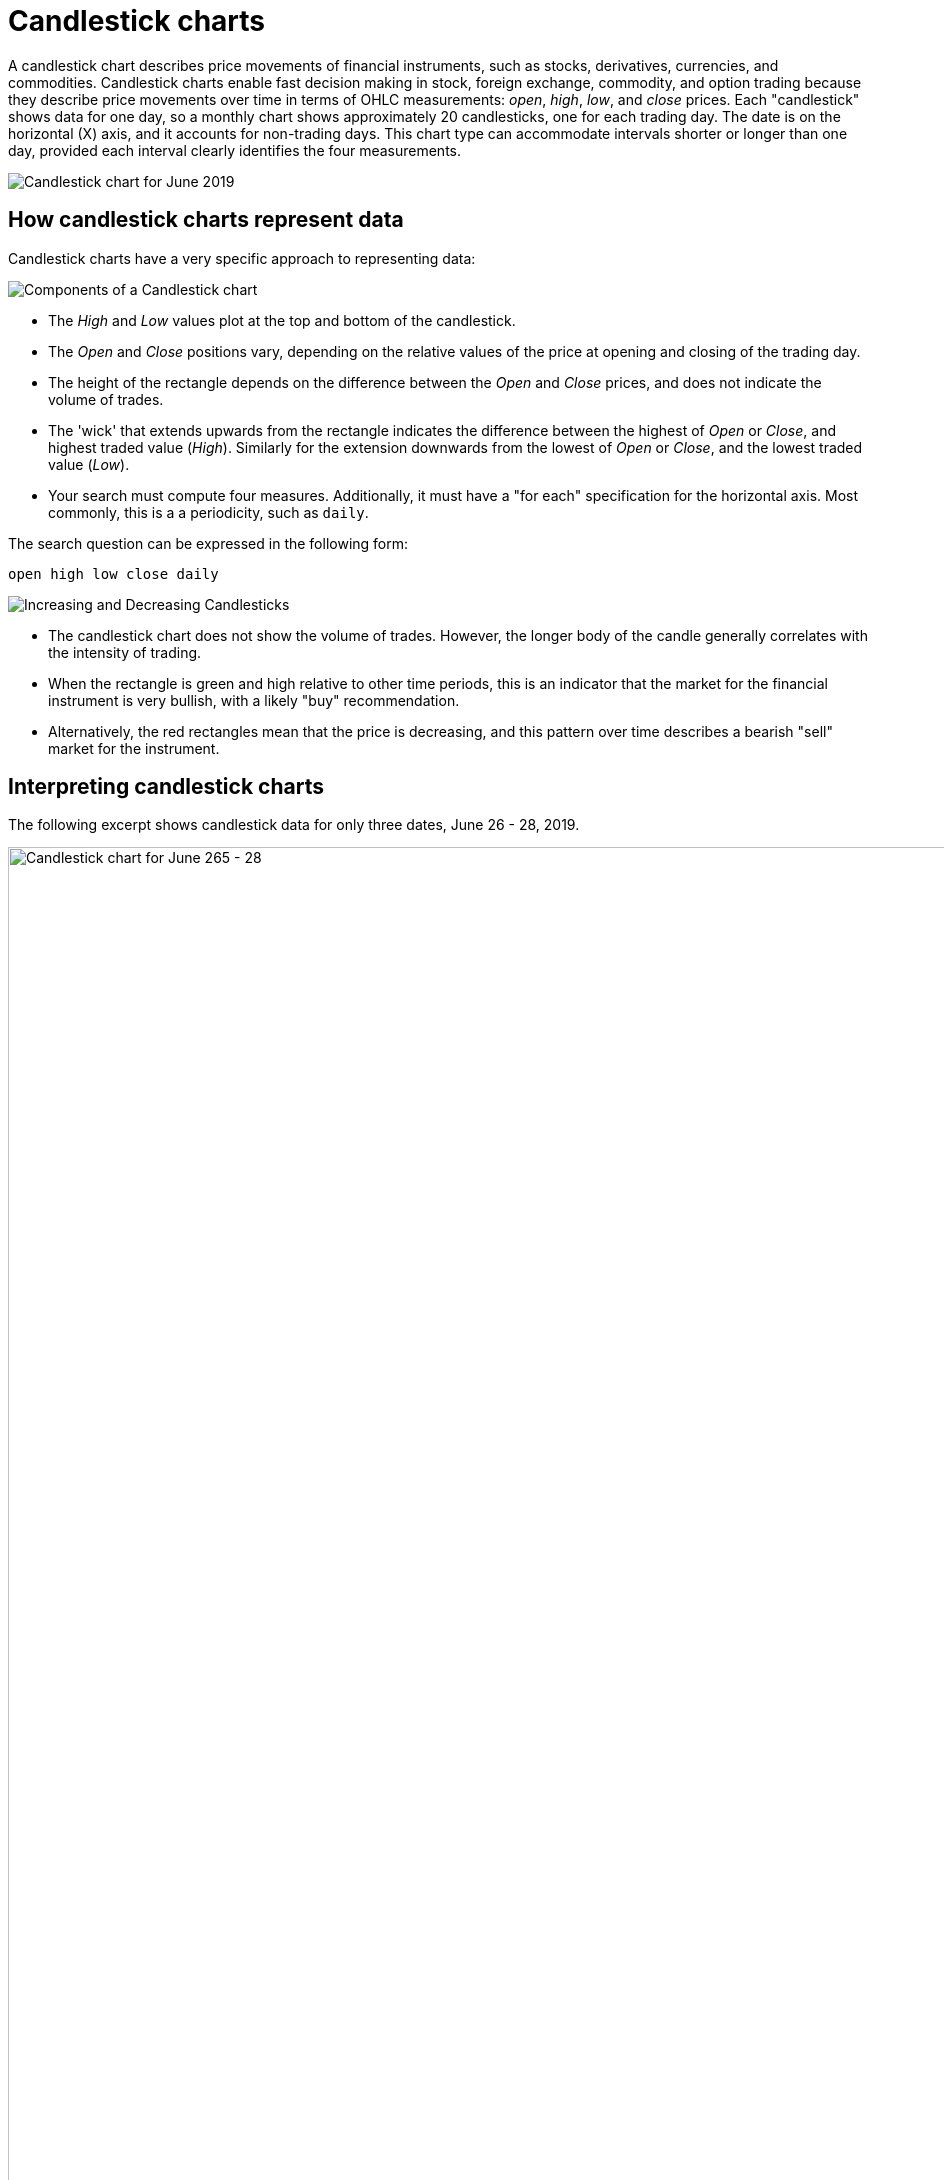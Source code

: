 = Candlestick charts

A candlestick chart describes price movements of financial instruments, such as stocks, derivatives, currencies, and commodities.
+++
<style type="text/css">
.image-left {
  display: block;
  margin-left: auto;
  margin-right: auto;
  float: right;
}</style>
+++
Candlestick charts enable fast decision making in stock, foreign exchange, commodity, and option trading because they describe price movements over time in terms of OHLC measurements: _open_, _high_, _low_, and _close_ prices. Each "candlestick" shows data for one day, so a monthly chart shows approximately 20 candlesticks, one for each trading day. The date is on the horizontal (X) axis, and it accounts for non-trading days. This chart type can accommodate intervals shorter or longer than one day, provided each interval clearly identifies the four measurements.

image::candlestick_visualization.png[Candlestick chart for June 2019]

## How candlestick charts represent data

Candlestick charts have a very specific approach to representing data:

image::candlestick_components.png[Components of a Candlestick chart,role="right"]

* The _High_ and _Low_ values plot at the top and bottom of the candlestick.

* The _Open_ and _Close_ positions vary, depending on the relative values of the price at opening and closing of the trading day.

* The height of the rectangle depends on the difference between the _Open_ and _Close_ prices, and does not indicate the volume of trades.

* The 'wick' that extends upwards from the rectangle indicates the difference between the highest of _Open_ or _Close_, and highest traded value (_High_). Similarly for the extension downwards from the lowest of _Open_ or _Close_, and the lowest traded value (_Low_).

* Your search must compute four measures. Additionally, it must have a "for each" specification for the horizontal axis. Most commonly, this is a a periodicity, such as `daily`.

The search question can be expressed in the following form:
  

  open high low close daily


image::candlestick_increase_decrease.png[Increasing and Decreasing Candlesticks,role="right"]

* The candlestick chart does not show the volume of trades. However, the longer body of the candle generally correlates with the intensity of trading.

* When the rectangle is green and high relative to other time periods, this is an indicator that the market for the financial instrument is very bullish, with a likely "buy" recommendation.

* Alternatively, the red rectangles mean that the price is decreasing, and this pattern over time describes a bearish "sell" market for the instrument.

## Interpreting candlestick charts

The following excerpt shows candlestick data for only three dates, June 26 - 28, 2019.

image::candlestick_example.png[Candlestick chart for June 265 - 28, 2019,role="right"]

[width="100%",options="header"]
|====================
| Date | Open | High | Low | Close
| 06-26-2019 | $15.30 | $16.00 | $15.90 | $15.90
| 06-27-2019 | $15.60 | $15.80 | $15.70 | $15.70
| 06-28-2019 | $15.80 | $15.90 | $15.80 | $15.80
|====================

Notice the following features of this chart:

* For both June 26th and 27th, the _Close_ price is higher than the _Open_ price. The candlesticks for these days are rendered in green.

* The close is lower than the open on June 28th, so the candlestick is red.

* June 26th has the highest difference between its _Open_ and _Close_ prices. You can easily determine this based on the height of the rectangle.

* The top-to-bottom size of the wicks vary with the _High_ and _Low_ prices. The range of prices in individual trades is greatest on June 26th, at $0.80. The range is identical, at $0.40, for both June 27th and June 28th.

* The _Open_ for one day almost never coincides with the _Close_ of the previous day. This is due to after-hours trading.


## Color customization in candlestick charts

image::candlestick_color.png[Color customization in candlestick chart,role="right"]
There are two color choices for this chart type:

* Up Color

* Down Color

ThoughtSpot uses Green and Red, respectively, as default.

Each candlestick renders in one of the two options, depending on the relative values of `open` and `close` measurements.

## Adapting candlestick charts for other data

You can use this chart to display other statistical data, as long as you provide four measurements in addition to specifying the horizontal axis.
